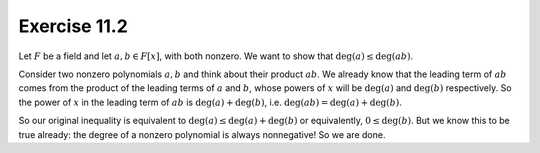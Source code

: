 Exercise 11.2
=============

Let :math:`F` be a field and let :math:`a, b \in F[x]`, with both nonzero. We
want to show that :math:`\deg(a) \leq \deg(ab)`.

Consider two nonzero polynomials :math:`a, b` and think about their product
:math:`ab`.  We already know that the leading term of :math:`ab` comes from the
product of the leading terms of :math:`a` and :math:`b`, whose powers of
:math:`x` will be :math:`\deg(a)` and :math:`\deg(b)` respectively. So the
power of :math:`x` in the leading term of :math:`ab` is :math:`\deg(a) +
\deg(b)`, i.e.  :math:`\deg(ab) = \deg(a) + \deg(b)`.

So our original inequality is equivalent to :math:`\deg(a) \leq \deg(a) +
\deg(b)` or equivalently, :math:`0 \leq \deg(b)`. But we know this to be true
already: the degree of a nonzero polynomial is always nonnegative! So we are
done.
